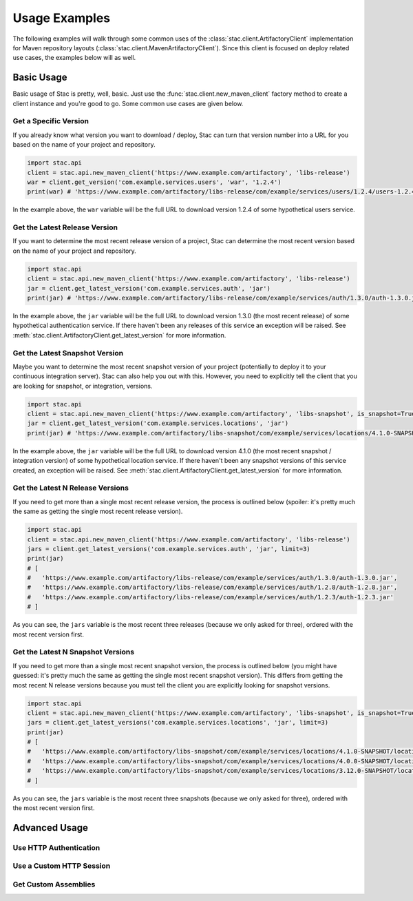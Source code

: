 Usage Examples
==============

The following examples will walk through some common uses of the :class:`stac.client.ArtifactoryClient`
implementation for Maven repository layouts (:class:`stac.client.MavenArtifactoryClient`). Since this
client is focused on deploy related use cases, the examples below will as well.

Basic Usage
-----------

Basic usage of Stac is pretty, well, basic. Just use the :func:`stac.client.new_maven_client` factory
method to create a client instance and you're good to go. Some common use cases are given below.

Get a Specific Version
~~~~~~~~~~~~~~~~~~~~~~

If you already know what version you want to download / deploy, Stac can turn that version number
into a URL for you based on the name of your project and repository.

.. code-block:: python

    import stac.api
    client = stac.api.new_maven_client('https://www.example.com/artifactory', 'libs-release')
    war = client.get_version('com.example.services.users', 'war', '1.2.4')
    print(war) # 'https://www.example.com/artifactory/libs-release/com/example/services/users/1.2.4/users-1.2.4.war'

In the example above, the ``war`` variable will be the full URL to download version 1.2.4 of some
hypothetical users service.

Get the Latest Release Version
~~~~~~~~~~~~~~~~~~~~~~~~~~~~~~

If you want to determine the most recent release version of a project, Stac can determine the most
recent version based on the name of your project and repository.

.. code-block:: python

    import stac.api
    client = stac.api.new_maven_client('https://www.example.com/artifactory', 'libs-release')
    jar = client.get_latest_version('com.example.services.auth', 'jar')
    print(jar) # 'https://www.example.com/artifactory/libs-release/com/example/services/auth/1.3.0/auth-1.3.0.jar'

In the example above, the ``jar`` variable will be the full URL to download version 1.3.0 (the most
recent release) of some hypothetical authentication service. If there haven't been any releases of this
service an exception will be raised. See :meth:`stac.client.ArtifactoryClient.get_latest_version` for
more information.

Get the Latest Snapshot Version
~~~~~~~~~~~~~~~~~~~~~~~~~~~~~~~

Maybe you want to determine the most recent snapshot version of your project (potentially to deploy it to your
continuous integration server). Stac can also help you out with this. However, you need to explicitly tell
the client that you are looking for snapshot, or integration, versions.

.. code-block:: python

    import stac.api
    client = stac.api.new_maven_client('https://www.example.com/artifactory', 'libs-snapshot', is_snapshot=True)
    jar = client.get_latest_version('com.example.services.locations', 'jar')
    print(jar) # 'https://www.example.com/artifactory/libs-snapshot/com/example/services/locations/4.1.0-SNAPSHOT/locations-4.1.0-SNAPSHOT.jar'

In the example above, the ``jar`` variable will be the full URL to download version 4.1.0 (the most recent
snapshot / integration version) of some hypothetical location service. If there haven't been any snapshot
versions of this service created, an exception will be raised. See :meth:`stac.client.ArtifactoryClient.get_latest_version`
for more information.

Get the Latest N Release Versions
~~~~~~~~~~~~~~~~~~~~~~~~~~~~~~~~~

If you need to get more than a single most recent release version, the process is outlined below (spoiler:
it's pretty much the same as getting the single most recent release version).

.. code-block:: python

    import stac.api
    client = stac.api.new_maven_client('https://www.example.com/artifactory', 'libs-release')
    jars = client.get_latest_versions('com.example.services.auth', 'jar', limit=3)
    print(jar)
    # [
    #   'https://www.example.com/artifactory/libs-release/com/example/services/auth/1.3.0/auth-1.3.0.jar',
    #   'https://www.example.com/artifactory/libs-release/com/example/services/auth/1.2.8/auth-1.2.8.jar',
    #   'https://www.example.com/artifactory/libs-release/com/example/services/auth/1.2.3/auth-1.2.3.jar'
    # ]

As you can see, the ``jars`` variable is the most recent three releases (because we only asked for three), ordered
with the most recent version first.

Get the Latest N Snapshot Versions
~~~~~~~~~~~~~~~~~~~~~~~~~~~~~~~~~~

If you need to get more than a single most recent snapshot version, the process is outlined below (you might
have guessed: it's pretty much the same as getting the single most recent snapshot version). This differs
from getting the most recent N release versions because you must tell the client you are explicitly looking
for snapshot versions.

.. code-block:: python

    import stac.api
    client = stac.api.new_maven_client('https://www.example.com/artifactory', 'libs-snapshot', is_snapshot=True)
    jars = client.get_latest_versions('com.example.services.locations', 'jar', limit=3)
    print(jar)
    # [
    #   'https://www.example.com/artifactory/libs-snapshot/com/example/services/locations/4.1.0-SNAPSHOT/locations-4.1.0-SNAPSHOT.jar',
    #   'https://www.example.com/artifactory/libs-snapshot/com/example/services/locations/4.0.0-SNAPSHOT/locations-4.0.0-SNAPSHOT.jar',
    #   'https://www.example.com/artifactory/libs-snapshot/com/example/services/locations/3.12.0-SNAPSHOT/locations-3.12.0-SNAPSHOT.jar'
    # ]

As you can see, the ``jars`` variable is the most recent three snapshots (because we only asked for three), ordered
with the most recent version first.

Advanced Usage
--------------

Use HTTP Authentication
~~~~~~~~~~~~~~~~~~~~~~~


Use a Custom HTTP Session
~~~~~~~~~~~~~~~~~~~~~~~~~


Get Custom Assemblies
~~~~~~~~~~~~~~~~~~~~~



